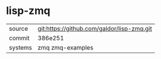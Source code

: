 * lisp-zmq



|---------+--------------------------------------------|
| source  | git:https://github.com/galdor/lisp-zmq.git |
| commit  | 386e251                                    |
| systems | zmq zmq-examples                           |
|---------+--------------------------------------------|
